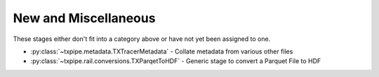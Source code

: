 New and Miscellaneous
=====================

These stages either don't fit into a category above or have not yet been
assigned to one.

* :py:class:`~txpipe.metadata.TXTracerMetadata` - Collate metadata from various other files

* :py:class:`~txpipe.rail.conversions.TXParqetToHDF` - Generic stage to convert a Parquet File to HDF



.. autotxclass:: txpipe.metadata.TXTracerMetadata
    :members:
    :exclude-members: run

    Inputs: 

    - shear_catalog: ShearCatalog
    - shear_tomography_catalog: TomographyCatalog
    - lens_tomography_catalog: TomographyCatalog
    - mask: MapsFile

    Outputs: 

    - tracer_metadata: HDFFile
    - tracer_metadata_yml: YamlFile
    
    Parallel: No - Serial


    .. collapse:: Configuration

        .. raw:: html

            <UL>
            </UL>



.. autotxclass:: txpipe.rail.conversions.TXParqetToHDF
    :members:
    :exclude-members: run

    Inputs: 

    - input: ParquetFile

    Outputs: 

    - output: HDFFile
    
    Parallel: No - Serial


    .. collapse:: Configuration

        .. raw:: html

            <UL>
            <LI><strong>hdf_group</strong>: (str) Default=/. </LI>
            </UL>


